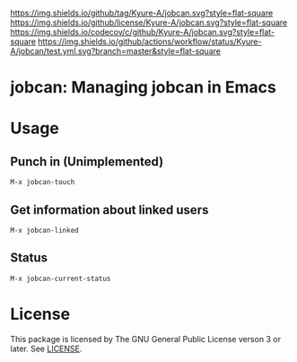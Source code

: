 [[https://github.com/Kyure-A/jobcan][https://img.shields.io/github/tag/Kyure-A/jobcan.svg?style=flat-square]]
[[file:LICENSE][https://img.shields.io/github/license/Kyure-A/jobcan.svg?style=flat-square]]
[[https://codecov.io/gh/Kyure-A/jobcan?branch=master][https://img.shields.io/codecov/c/github/Kyure-A/jobcan.svg?style=flat-square]]
[[https://github.com/Kyure-A/jobcan/actions][https://img.shields.io/github/actions/workflow/status/Kyure-A/jobcan/test.yml.svg?branch=master&style=flat-square]]
* jobcan: Managing jobcan in Emacs

* Usage
** Punch in (Unimplemented)
#+begin_src
M-x jobcan-touch
#+end_src

** Get information about linked users
#+begin_src
M-x jobcan-linked
#+end_src

** Status
#+begin_src
M-x jobcan-current-status 
#+end_src

* License
This package is licensed by The GNU General Public License verson 3 or later. See [[file:LICENSE][LICENSE]].
